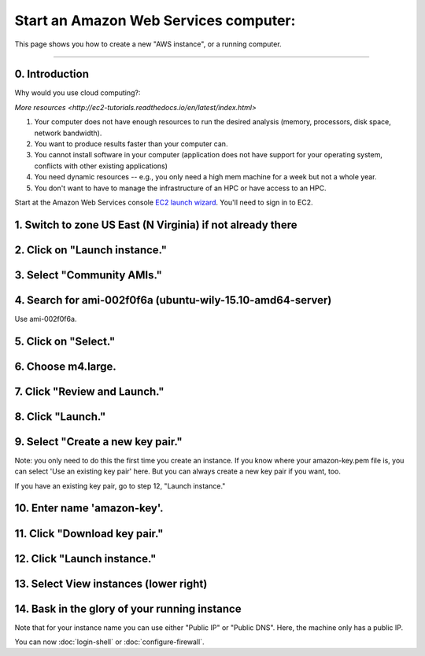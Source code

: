**************************************
Start an Amazon Web Services computer:
**************************************

This page shows you how to create a new "AWS instance", or a running
computer.

----

0.  Introduction
================

Why would you use cloud computing?:

`More resources <http://ec2-tutorials.readthedocs.io/en/latest/index.html>`

#. Your computer does not have enough resources to run the desired analysis (memory, processors, disk space, network bandwidth).
#. You want to produce results faster than your computer can.
#. You cannot install software in your computer (application does not have support for your operating system, conflicts with other existing applications)
#. You need dynamic resources -- e.g., you only need a high mem machine for a week but not a whole year.
#. You don't want to have to manage the infrastructure of an HPC or have access to an HPC.

Start at the Amazon Web Services console `EC2 launch wizard <https://console.aws.amazon.com/ec2/v2>`_.  You'll need to sign in to EC2.


1. Switch to zone US East (N Virginia) if not already there
===========================================================

.. image:: ../images/boot-1.png
   :width: 80%

2. Click on "Launch instance."
==============================

.. image:: ../images/boot-1.png
   :width: 80%

3. Select "Community AMIs."
===========================

.. image:: ../images/boot-2.png
   :width: 80%

4. Search for ami-002f0f6a (ubuntu-wily-15.10-amd64-server)
===========================================================

Use ami-002f0f6a.

.. thumbnail:: ../images/boot-3.png
   :width: 80%

5. Click on "Select."
=====================

6. Choose m4.large.
===================

.. image:: ../images/boot-4.png
   :width: 80%

7. Click "Review and Launch."
=============================

8. Click "Launch."
==================

.. image:: ../images/boot-5.png
   :width: 20%

9. Select "Create a new key pair."
==================================

Note: you only need to do this the first time you create an instance.
If you know where your amazon-key.pem file is, you can select 'Use an
existing key pair' here.  But you can always create a new key pair if
you want, too.

If you have an existing key pair, go to step 12, "Launch instance."

.. image:: ../images/boot-6.png
   :width: 80%

10. Enter name 'amazon-key'.
============================

11. Click "Download key pair."
==============================

12. Click "Launch instance."
============================

13. Select View instances (lower right)
=======================================

.. image:: ../images/boot-8.png
   :width: 80%

14. Bask in the glory of your running instance
==============================================

Note that for your instance name you can use either "Public IP" or
"Public DNS". Here, the machine only has a public IP.

.. image:: ../images/boot-9.png
   :width: 80%

You can now :doc:`login-shell` or :doc:`configure-firewall`.
